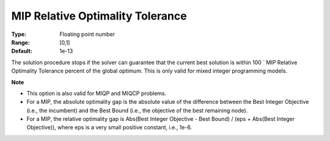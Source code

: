 

.. _Options_MIP_Options_-_MIP_Relative_Opt:


MIP Relative Optimality Tolerance
=================================



:Type:	Floating point number	
:Range:	[0,1]	
:Default:	1e-13



The solution procedure stops if the solver can guarantee that the current best solution is within 100 ´ MIP Relative Optimality Tolerance percent of the global optimum. This is only valid for mixed integer programming models.



**Note** 


*   This option is also valid for MIQP and MIQCP problems.
*   For a MIP, the absolute optimality gap is the absolute value of the difference between the Best Integer Objective (i.e., the incumbent) and the Best Bound (i.e., the objective of the best remaining node).
*   For a MIP, the relative optimality gap is Abs(Best Integer Objective - Best Bound) / (eps + Abs(Best Integer Objective)), where eps is a very small positive constant, i.e., 1e-6.



